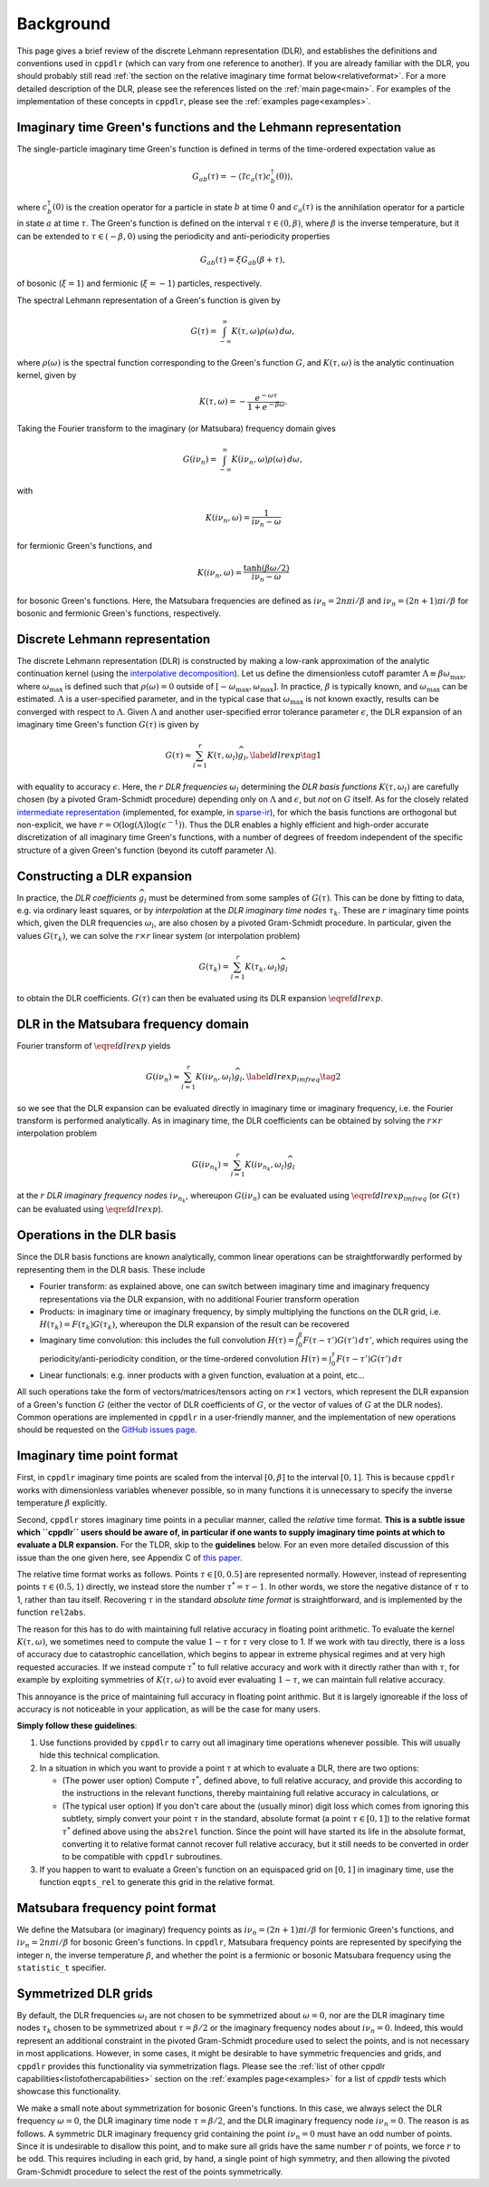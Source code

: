 
.. _background:

Background
==========

This page gives a brief review of the discrete Lehmann representation (DLR), and
establishes the definitions and conventions used in ``cppdlr`` (which can vary
from one reference to another). If you are already familiar with the DLR, you
should probably still read :ref:`the section on the relative imaginary time
format below<relativeformat>`. For a more detailed description of the DLR,
please see the references listed on the :ref:`main page<main>`. For examples of
the implementation of these concepts in ``cppdlr``, please see the
:ref:`examples page<examples>`. 

Imaginary time Green's functions and the Lehmann representation
---------------------------------------------------------------

The single-particle imaginary time Green's function is defined in terms of the time-ordered expectation value as

.. math::

   G_{ab}(\tau) = - \langle \mathcal{T} c_a(\tau) c_b^\dagger(0) \rangle, 

where :math:`c^\dagger_b(0)` is the creation operator for a particle in state :math:`b` at time :math:`0` and :math:`c_a(\tau)` is the annihilation operator for a particle in state :math:`a` at time :math:`\tau`. The Green's function is defined on the interval :math:`\tau \in (0, \beta)`, where :math:`\beta` is the inverse temperature, but it can be extended to :math:`\tau \in (-\beta, 0)` using the periodicity and anti-periodicity properties

.. math::
   
   G_{ab}(\tau) = \xi G_{ab}(\beta + \tau),

of bosonic (:math:`\xi = 1`) and fermionic (:math:`\xi = -1`) particles, respectively.

The spectral Lehmann representation of a Green's function is given by

.. math::
   
   G(\tau) = \int_{-\infty}^\infty K(\tau,\omega) \rho(\omega) \, d\omega,

where :math:`\rho(\omega)` is the spectral function corresponding to the Green's
function :math:`G`, and :math:`K(\tau,\omega)` is the analytic continuation
kernel, given by

.. math::

   K(\tau, \omega) = -\frac{e^{-\omega \tau}}{1 + e^{-\beta \omega}}.

Taking the Fourier transform to the imaginary (or Matsubara) frequency domain
gives

.. math::
   
   G(i \nu_n) = \int_{-\infty}^\infty K(i \nu_n,\omega) \rho(\omega) \, d\omega,

with

.. math::

  K(i \nu_n, \omega) = \frac{1}{i\nu_n - \omega}

for fermionic Green's functions, and

.. math::
  K(i \nu_n, \omega) = \frac{\tanh (\beta \omega/2)}{i\nu_n - \omega}

for bosonic Green's functions. Here, the Matsubara frequencies are defined as
:math:`i \nu_n = 2 n \pi i/\beta` and :math:`i \nu_n = (2n+1) \pi i/\beta` for
bosonic and fermionic Green's functions, respectively.

Discrete Lehmann representation
-------------------------------

The discrete Lehmann representation (DLR) is constructed by making a low-rank
approximation of the analytic continuation kernel (using the `interpolative
decomposition <https://epubs.siam.org/doi/10.1137/030602678>`_). Let us define
the dimensionless cutoff paramter :math:`\Lambda \equiv \beta \omega_{\max}`,
where :math:`\omega_{\max}` is defined such that :math:`\rho(\omega) = 0`
outside of :math:`[-\omega_{\max},\omega_{\max}]`. In practice, :math:`\beta` is
typically known, and :math:`\omega_{\max}` can be estimated. :math:`\Lambda` is
a user-specified parameter, and in the typical case that :math:`\omega_{\max}`
is not known exactly, results can be converged with respect to :math:`\Lambda`.
Given :math:`\Lambda` and another user-specified error tolerance parameter
:math:`\epsilon`, the DLR expansion of an imaginary time Green's function
:math:`G(\tau)` is given by

.. math::
  \begin{equation}
    G(\tau) \approx \sum_{l=1}^r K(\tau,\omega_l) \widehat{g}_l, \label{dlrexp} \tag{1}
  \end{equation}

with equality to accuracy :math:`\epsilon`. Here, the :math:`r` *DLR frequencies*
:math:`\omega_l` determining the *DLR basis functions* :math:`K(\tau,\omega_l)`
are carefully chosen (by a pivoted Gram-Schmidt procedure) depending only on
:math:`\Lambda` and :math:`\epsilon`, but *not* on :math:`G` itself. As for the
closely related `intermediate representation
<https://journals.aps.org/prb/abstract/10.1103/PhysRevB.96.035147>`_
(implemented, for example, in `sparse-ir
<https://github.com/SpM-lab/sparse-ir>`_), for which the basis functions are
orthogonal but non-explicit, we have :math:`r = \mathcal{O}(\log(\Lambda)
\log(\epsilon^{-1}))`. Thus the DLR enables a highly efficient and high-order
accurate discretization of all imaginary time Green's functions, with a number
of degrees of freedom independent of the specific structure of a given Green's
function (beyond its cutoff parameter :math:`\Lambda`).

Constructing a DLR expansion
----------------------------

In practice, the *DLR coefficients* :math:`\widehat{g}_l` must be determined
from some samples of :math:`G(\tau)`. This can be done by fitting to data, e.g.
via ordinary least squares, or by *interpolation* at the *DLR imaginary time
nodes* :math:`\tau_k`. These are :math:`r` imaginary time points which, given
the DLR frequencies :math:`\omega_l`, are also chosen by a pivoted Gram-Schmidt
procedure. In particular, given the values :math:`G(\tau_k)`, we can solve the
:math:`r \times r` linear system (or interpolation problem)

.. math::
  G(\tau_k) = \sum_{l=1}^r K(\tau_k,\omega_l) \widehat{g}_l

to obtain the DLR coefficients. :math:`G(\tau)` can then be evaluated using its
DLR expansion :math:`\eqref{dlrexp}`.


DLR in the Matsubara frequency domain
-------------------------------------

Fourier transform of :math:`\eqref{dlrexp}` yields

.. math::
  \begin{equation}
    G(i \nu_n) \approx \sum_{l=1}^r K(i \nu_n,\omega_l) \widehat{g}_l, \label{dlrexp_imfreq} \tag{2}
  \end{equation}

so we see that the DLR expansion can be evaluated directly in imaginary time or
imaginary frequency, i.e. the Fourier transform is performed analytically. As in
imaginary time, the DLR coefficients can be obtained by solving the
:math:`r \times r` interpolation problem

.. math::
  G(i \nu_{n_k}) = \sum_{l=1}^r K(i \nu_{n_k},\omega_l) \widehat{g}_l

at the :math:`r` *DLR imaginary frequency nodes* :math:`i \nu_{n_k}`, whereupon
:math:`G(i \nu_n)` can be evaluated using :math:`\eqref{dlrexp_imfreq}` (or
:math:`G(\tau)` can be evaluated using :math:`\eqref{dlrexp}`).


Operations in the DLR basis
---------------------------

Since the DLR basis functions are known analytically, common linear
operations can be straightforwardly performed by representing them in the DLR
basis. These include

- Fourier transform: as explained above, one can switch between imaginary time
  and imaginary frequency representations via the DLR expansion, with no
  additional Fourier transform operation
- Products: in imaginary time or imaginary frequency, by simply multiplying the
  functions on the DLR grid, i.e. :math:`H(\tau_k) = F(\tau_k) G(\tau_k)`,
  whereupon the DLR expansion of the result can be recovered
- Imaginary time convolution: this includes the full convolution
  :math:`H(\tau) = \int_0^\beta F(\tau-\tau') G(\tau') \, d\tau'`, which requires using the
  periodicity/anti-periodicity condition, or the time-ordered convolution
  :math:`H(\tau) = \int_0^\tau F(\tau-\tau') G(\tau') \, d\tau`
- Linear functionals: e.g. inner products with a given function, evaluation at a point, etc...

All such operations take the form of vectors/matrices/tensors acting on :math:`r
\times 1` vectors, which represent the DLR expansion of a Green's function
:math:`G` (either the vector of DLR coefficients of :math:`G`, or the vector of
values of :math:`G` at the DLR nodes). Common operations are implemented in
``cppdlr`` in a user-friendly manner, and the implementation of new operations
should be requested on the `GitHub issues page
<https://github.com/flatironinstitute/cppdlr/issues>`_.


.. _relativeformat:

Imaginary time point format
---------------------------

First, in ``cppdlr`` imaginary time points are scaled from the interval
:math:`[0,\beta]` to the interval :math:`[0,1]`. This is because ``cppdlr``
works with dimensionless variables whenever possible, so in many functions it is
unnecessary to specify the inverse temperature :math:`\beta` explicitly.

Second, ``cppdlr`` stores imaginary time points in a peculiar manner, called the
*relative* time format.
**This is a subtle issue which ``cppdlr`` users should be aware of, in
particular if one wants to supply imaginary time points at which to
evaluate a DLR expansion.** For the TLDR, skip to the **guidelines** below. For an even
more detailed discussion of this issue than the one given here, see Appendix C
of `this paper
<https://www.sciencedirect.com/science/article/pii/S0010465522001771>`_.

The relative time format works as follows. Points :math:`\tau \in [0, 0.5]` are
represented normally. However, instead of representing points :math:`\tau \in
(0.5,1)` directly, we instead store the number :math:`\tau^* = \tau-1`. In other
words, we store the negative distance of :math:`\tau` to 1, rather than tau
itself. Recovering :math:`\tau` in the standard *absolute time format* is
straightforward, and is implemented by the function ``rel2abs``.

The reason for this has to do with maintaining full relative accuracy in
floating point arithmetic. To evaluate the kernel :math:`K(\tau,\omega)`, we
sometimes need to compute the value :math:`1-\tau` for :math:`\tau` very close to 1. If we
work with tau directly, there is a loss of accuracy due to catastrophic
cancellation, which begins to appear in extreme physical regimes and at
very high requested accuracies. If we instead compute :math:`\tau^*` to full relative accuracy and
work with it directly rather than with :math:`\tau`, for example by exploiting
symmetries of :math:`K(\tau,\omega)` to avoid ever evaluating :math:`1-\tau`, we can
maintain full relative accuracy.

This annoyance is the price of maintaining full accuracy in floating point
arithmic. But it is largely ignoreable if the loss of accuracy is not noticeable
in your application, as will be the case for many users.

**Simply follow these guidelines**:

1. Use functions provided by ``cppdlr`` to carry out all imaginary time
   operations whenever possible. This will usually hide this technical
   complication.

2. In a situation in which you want to provide a point :math:`\tau`
   at which to evaluate a DLR, there are two options:

   - (The power user option) Compute :math:`\tau^*`, defined above, to full relative accuracy, and provide this according to
     the instructions in the relevant functions, thereby maintaining full
     relative accuracy in calculations, or
   - (The typical user option) If you don't care about the (usually minor) digit
     loss which comes from ignoring this subtlety, simply convert your point
     :math:`\tau` in the standard, absolute format (a point :math:`\tau \in
     [0,1]`) to the relative format
     :math:`\tau^*` defined above using the ``abs2rel`` function. Since the point will have
     started its life in the absolute format, converting it to relative format
     cannot recover full relative accuracy, but it still needs to be converted
     in order to be compatible with ``cppdlr`` subroutines.

3. If you happen to want to evaluate a Green's function on an
   equispaced grid on :math:`[0,1]` in imaginary time, use the function ``eqpts_rel``
   to generate this grid in the relative format.

Matsubara frequency point format
--------------------------------

We define the Matsubara (or imaginary) frequency points as :math:`i \nu_n = (2 n
+ 1) \pi i/\beta` for fermionic Green's functions, and :math:`i \nu_n = 2 n \pi
i/\beta` for bosonic Green's functions. In ``cppdlr``, Matsubara frequency
points are represented by specifying the integer ``n``, the inverse temperature
:math:`\beta`, and whether the point is a fermionic or bosonic Matsubara
frequency using the ``statistic_t`` specifier.

Symmetrized DLR grids
---------------------

By default, the DLR frequencies :math:`\omega_l` are not chosen to be symmetrized
about :math:`\omega = 0`, nor are the DLR imaginary time nodes :math:`\tau_k`
chosen to be symmetrized about :math:`\tau = \beta/2` or the imaginary frequency
nodes about :math:`i \nu_n = 0`. Indeed, this would represent an additional
constraint in the pivoted Gram-Schmidt procedure used to select the points, and
is not necessary in most applications. However, in some cases, it might be
desirable to have symmetric frequencies and grids, and ``cppdlr`` provides this
functionality via symmetrization flags. Please see the :ref:`list of
other cppdlr capabilities<listofothercapabilities>` section on the :ref:`examples
page<examples>` for a list of `cppdlr` tests which showcase this functionality.

We make a small note about symmetrization for bosonic Green's functions. In this
case, we always select the DLR frequency :math:`\omega = 0`, the DLR imaginary
time node :math:`\tau = \beta/2`, and the DLR imaginary frequency node 
:math:`i \nu_n = 0`. The reason is as follows. A symmetric DLR imaginary frequency grid
containing the point :math:`i \nu_n = 0` must have an odd number of points.
Since it is undesirable to disallow this point, and to make sure all grids have
the same number :math:`r` of points, we force :math:`r` to be odd. This requires
including in each grid, by hand, a single point of high symmetry, and then allowing the
pivoted Gram-Schmidt procedure to select the rest of the points symmetrically.

